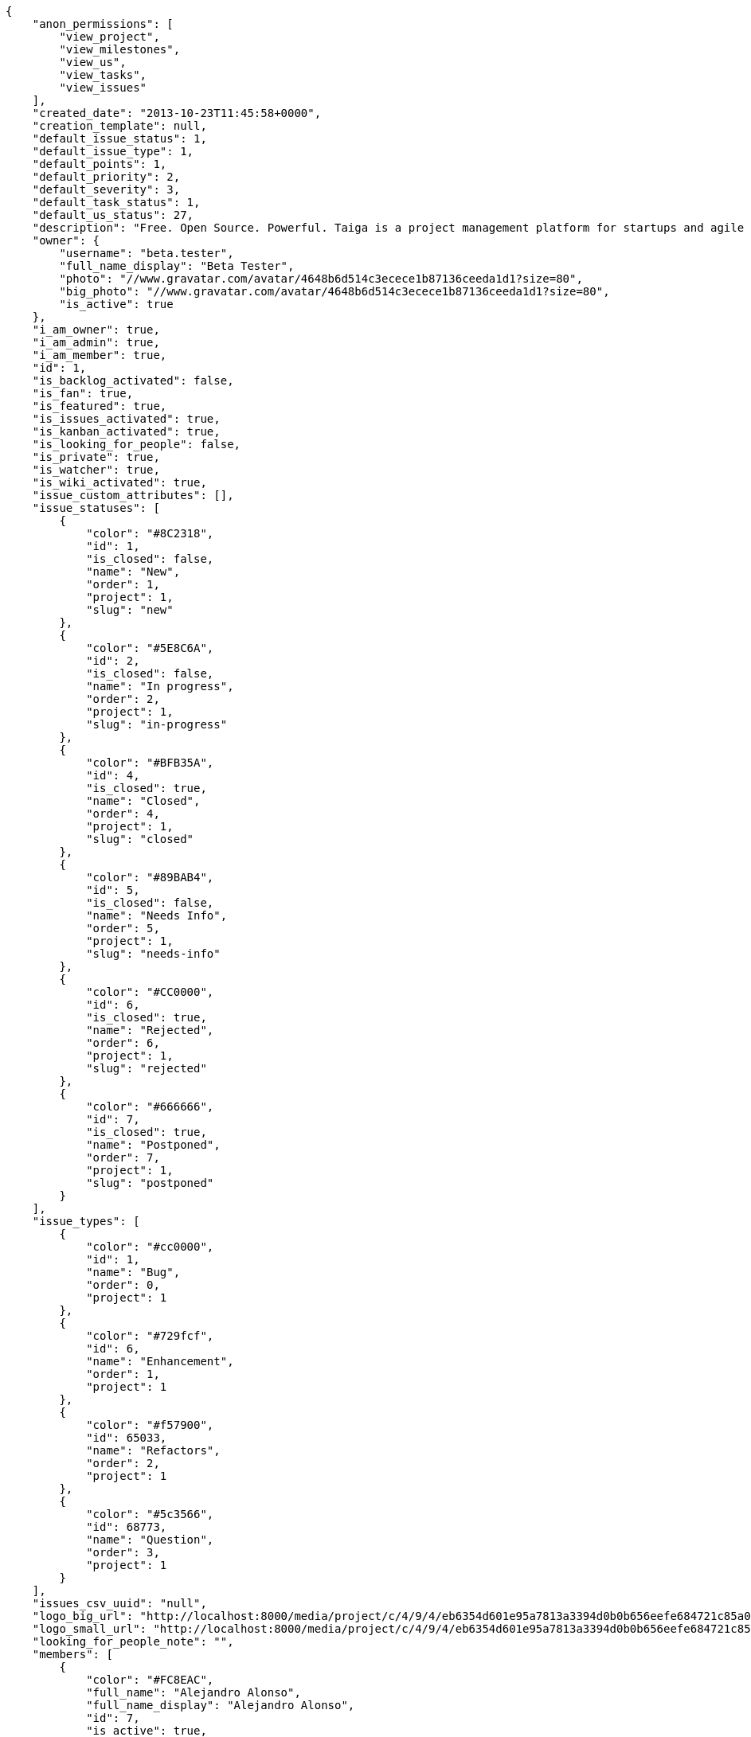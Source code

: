 [source,json]
----
{
    "anon_permissions": [
        "view_project",
        "view_milestones",
        "view_us",
        "view_tasks",
        "view_issues"
    ],
    "created_date": "2013-10-23T11:45:58+0000",
    "creation_template": null,
    "default_issue_status": 1,
    "default_issue_type": 1,
    "default_points": 1,
    "default_priority": 2,
    "default_severity": 3,
    "default_task_status": 1,
    "default_us_status": 27,
    "description": "Free. Open Source. Powerful. Taiga is a project management platform for startups and agile developers & designers who want a simple, beautiful tool that makes work truly enjoyable.",
    "owner": {
        "username": "beta.tester",
        "full_name_display": "Beta Tester",
        "photo": "//www.gravatar.com/avatar/4648b6d514c3ecece1b87136ceeda1d1?size=80",
        "big_photo": "//www.gravatar.com/avatar/4648b6d514c3ecece1b87136ceeda1d1?size=80",
        "is_active": true
    },
    "i_am_owner": true,
    "i_am_admin": true,
    "i_am_member": true,
    "id": 1,
    "is_backlog_activated": false,
    "is_fan": true,
    "is_featured": true,
    "is_issues_activated": true,
    "is_kanban_activated": true,
    "is_looking_for_people": false,
    "is_private": true,
    "is_watcher": true,
    "is_wiki_activated": true,
    "issue_custom_attributes": [],
    "issue_statuses": [
        {
            "color": "#8C2318",
            "id": 1,
            "is_closed": false,
            "name": "New",
            "order": 1,
            "project": 1,
            "slug": "new"
        },
        {
            "color": "#5E8C6A",
            "id": 2,
            "is_closed": false,
            "name": "In progress",
            "order": 2,
            "project": 1,
            "slug": "in-progress"
        },
        {
            "color": "#BFB35A",
            "id": 4,
            "is_closed": true,
            "name": "Closed",
            "order": 4,
            "project": 1,
            "slug": "closed"
        },
        {
            "color": "#89BAB4",
            "id": 5,
            "is_closed": false,
            "name": "Needs Info",
            "order": 5,
            "project": 1,
            "slug": "needs-info"
        },
        {
            "color": "#CC0000",
            "id": 6,
            "is_closed": true,
            "name": "Rejected",
            "order": 6,
            "project": 1,
            "slug": "rejected"
        },
        {
            "color": "#666666",
            "id": 7,
            "is_closed": true,
            "name": "Postponed",
            "order": 7,
            "project": 1,
            "slug": "postponed"
        }
    ],
    "issue_types": [
        {
            "color": "#cc0000",
            "id": 1,
            "name": "Bug",
            "order": 0,
            "project": 1
        },
        {
            "color": "#729fcf",
            "id": 6,
            "name": "Enhancement",
            "order": 1,
            "project": 1
        },
        {
            "color": "#f57900",
            "id": 65033,
            "name": "Refactors",
            "order": 2,
            "project": 1
        },
        {
            "color": "#5c3566",
            "id": 68773,
            "name": "Question",
            "order": 3,
            "project": 1
        }
    ],
    "issues_csv_uuid": "null",
    "logo_big_url": "http://localhost:8000/media/project/c/4/9/4/eb6354d601e95a7813a3394d0b0b656eefe684721c85a01692143b381c23/1_imggr2__mg_6521.jpg.300x300_q85_crop.jpg",
    "logo_small_url": "http://localhost:8000/media/project/c/4/9/4/eb6354d601e95a7813a3394d0b0b656eefe684721c85a01692143b381c23/1_imggr2__mg_6521.jpg.80x80_q85_crop.jpg",
    "looking_for_people_note": "",
    "members": [
        {
            "color": "#FC8EAC",
            "full_name": "Alejandro Alonso",
            "full_name_display": "Alejandro Alonso",
            "id": 7,
            "is_active": true,
            "is_admin": true,
            "photo": "//www.gravatar.com/avatar/4648b6d514c3ecece1b87136ceeda1d1?size=80&default=https%3A%2F%2Fstatic.taiga.io%2Fimg%2Fuser-noimage.png",
            "role": 46,
            "role_name": "Back",
            "user": 7,
            "username": "alejandro.alonso"
        },
        {
            "color": "#FFFF00",
            "full_name": "Alonso Torres",
            "full_name_display": "Alonso Torres",
            "id": 17,
            "is_active": true,
            "is_admin": false,
            "photo": "//www.gravatar.com/avatar/83aa5245de5659cdcaa1e5d025e320ae?size=80&default=https%3A%2F%2Fstatic.taiga.io%2Fimg%2Fuser-noimage.png",
            "role": 48,
            "role_name": "Stakeholder",
            "user": 17,
            "username": "alonso.torres"
        },
        {
            "color": "#67e326",
            "full_name": "Alvaro",
            "full_name_display": "Alvaro",
            "id": 7119,
            "is_active": true,
            "is_admin": false,
            "photo": "//www.gravatar.com/avatar/e934740e4ac77c1100bb9abd289fad44?size=80&default=https%3A%2F%2Fstatic.taiga.io%2Fimg%2Fuser-noimage.png",
            "role": 88176,
            "role_name": "Reader",
            "user": 7119,
            "username": "acs"
        },
        {
            "color": "#04a7db",
            "full_name": "Andrea Stagi",
            "full_name_display": "Andrea Stagi",
            "id": 21921,
            "is_active": true,
            "is_admin": false,
            "photo": "//www.gravatar.com/avatar/2c01fbda58ccbae404f853c9e587407c?size=80&default=https%3A%2F%2Fstatic.taiga.io%2Fimg%2Fuser-noimage.png",
            "role": 88176,
            "role_name": "Reader",
            "user": 21921,
            "username": "astagi"
        },
        {
            "color": "#fcfd96",
            "full_name": "andr\u00e9s gonz\u00e1lez fern\u00e1ndez",
            "full_name_display": "andr\u00e9s gonz\u00e1lez fern\u00e1ndez",
            "id": 18231,
            "is_active": true,
            "is_admin": false,
            "photo": "//www.gravatar.com/avatar/679fec642599c93d4f6affba963a57a4?size=80&default=https%3A%2F%2Fstatic.taiga.io%2Fimg%2Fuser-noimage.png",
            "role": 43,
            "role_name": "UX",
            "user": 18231,
            "username": "myfunnyandy"
        },
        {
            "color": "#669933",
            "full_name": "Andr\u00e9s Moya",
            "full_name_display": "Andr\u00e9s Moya",
            "id": 15,
            "is_active": true,
            "is_admin": false,
            "photo": "//www.gravatar.com/avatar/d4775abf3e36c119f0127e29da6adf12?size=80&default=https%3A%2F%2Fstatic.taiga.io%2Fimg%2Fuser-noimage.png",
            "role": 48,
            "role_name": "Stakeholder",
            "user": 15,
            "username": "andres.moya"
        },
        {
            "color": "#A5694F",
            "full_name": "Andrey Antukh",
            "full_name_display": "Andrey Antukh",
            "id": 8,
            "is_active": true,
            "is_admin": true,
            "photo": "//www.gravatar.com/avatar/e6b6ab0f2fa0fde797dd2c80b188a6ef?size=80&default=https%3A%2F%2Fstatic.taiga.io%2Fimg%2Fuser-noimage.png",
            "role": 46,
            "role_name": "Back",
            "user": 8,
            "username": "andrei.antoukh"
        },
        {
            "color": "#8f0030",
            "full_name": "Anler Hern\u00e1ndez Peral",
            "full_name_display": "Anler Hern\u00e1ndez Peral",
            "id": 11,
            "is_active": true,
            "is_admin": false,
            "photo": "//www.gravatar.com/avatar/a3d9202a1e1f5809bd399b9c50631a45?size=80&default=https%3A%2F%2Fstatic.taiga.io%2Fimg%2Fuser-noimage.png",
            "role": 46,
            "role_name": "Back",
            "user": 11,
            "username": "anler.hernandez"
        },
        {
            "color": "#67CF00",
            "full_name": "Antonio de la Torre",
            "full_name_display": "Antonio de la Torre",
            "id": 19,
            "is_active": true,
            "is_admin": false,
            "photo": "//www.gravatar.com/avatar/bc4618611c4315311cfba45679681084?size=80&default=https%3A%2F%2Fstatic.taiga.io%2Fimg%2Fuser-noimage.png",
            "role": 48,
            "role_name": "Stakeholder",
            "user": 19,
            "username": "antonio.delatorre"
        },
        {
            "color": "#FFF8E7",
            "full_name": "David Barrag\u00e1n Merino",
            "full_name_display": "David Barrag\u00e1n Merino",
            "id": 9,
            "is_active": true,
            "is_admin": true,
            "photo": "//www.gravatar.com/avatar/ca3f184c1e11414128d75b06509535bf?size=80&default=https%3A%2F%2Fstatic.taiga.io%2Fimg%2Fuser-noimage.png",
            "role": 46,
            "role_name": "Back",
            "user": 9,
            "username": "bameda"
        },
        {
            "color": "#d9ff2f",
            "full_name": "Enrique Posner",
            "full_name_display": "Enrique Posner",
            "id": 24,
            "is_active": true,
            "is_admin": false,
            "photo": "//www.gravatar.com/avatar/4d0461f202e33a82a1b810cbfed81361?size=80&default=https%3A%2F%2Fstatic.taiga.io%2Fimg%2Fuser-noimage.png",
            "role": 47,
            "role_name": "Product Owner",
            "user": 24,
            "username": "eposner"
        },
        {
            "color": "#a9fd11",
            "full_name": "Esther Moreno",
            "full_name_display": "Esther Moreno",
            "id": 16318,
            "is_active": true,
            "is_admin": true,
            "photo": null,
            "role": 43,
            "role_name": "UX",
            "user": 16318,
            "username": "esther.moreno"
        },
        {
            "color": "#4B0082",
            "full_name": "Iv\u00e1n L\u00f3pez",
            "full_name_display": "Iv\u00e1n L\u00f3pez",
            "id": 3,
            "is_active": true,
            "is_admin": false,
            "photo": null,
            "role": 48,
            "role_name": "Stakeholder",
            "user": 3,
            "username": "ivan.lopez"
        },
        {
            "color": "#007000",
            "full_name": "Jes\u00fas Espino",
            "full_name_display": "Jes\u00fas Espino",
            "id": 2,
            "is_active": true,
            "is_admin": true,
            "photo": "//www.gravatar.com/avatar/571f7fd524c93a2958689e1594c8f1cb?size=80&default=https%3A%2F%2Fstatic.taiga.io%2Fimg%2Fuser-noimage.png",
            "role": 46,
            "role_name": "Back",
            "user": 2,
            "username": "jesus.espino"
        },
        {
            "color": "#6427c0",
            "full_name": "Juan de la Cruz Garcia",
            "full_name_display": "Juan de la Cruz Garcia",
            "id": 111,
            "is_active": true,
            "is_admin": true,
            "photo": "//www.gravatar.com/avatar/e53c2d8dc6df0cb22cc74d6bc0a8a2db?size=80&default=https%3A%2F%2Fstatic.taiga.io%2Fimg%2Fuser-noimage.png",
            "role": 44,
            "role_name": "Design",
            "user": 111,
            "username": "juan.delacruz"
        },
        {
            "color": "#40826D",
            "full_name": "Juanfran",
            "full_name_display": "Juanfran",
            "id": 6,
            "is_active": true,
            "is_admin": true,
            "photo": "//www.gravatar.com/avatar/cf51e428ddf4490dcc540991be905ee6?size=80&default=https%3A%2F%2Fstatic.taiga.io%2Fimg%2Fuser-noimage.png",
            "role": 45,
            "role_name": "Front",
            "user": 6,
            "username": "juanfran.alcantara"
        },
        {
            "color": "#FF9900",
            "full_name": "Mario Garcia",
            "full_name_display": "Mario Garcia",
            "id": 38,
            "is_active": true,
            "is_admin": false,
            "photo": "//www.gravatar.com/avatar/fae470694dbb476f996a6ffd481883c4?size=80&default=https%3A%2F%2Fstatic.taiga.io%2Fimg%2Fuser-noimage.png",
            "role": 48,
            "role_name": "Stakeholder",
            "user": 38,
            "username": "mario.garcia"
        },
        {
            "color": "#C0FF33",
            "full_name": "Miguel de la Cruz",
            "full_name_display": "Miguel de la Cruz",
            "id": 18,
            "is_active": true,
            "is_admin": false,
            "photo": null,
            "role": 48,
            "role_name": "Stakeholder",
            "user": 18,
            "username": "miguel.delacruz"
        },
        {
            "color": "#708090",
            "full_name": "Pablo Alba",
            "full_name_display": "Pablo Alba",
            "id": 4,
            "is_active": true,
            "is_admin": false,
            "photo": "//www.gravatar.com/avatar/31e5964e859dc66b52d76dcfea9bd94d?size=80&default=https%3A%2F%2Fstatic.taiga.io%2Fimg%2Fuser-noimage.png",
            "role": 48,
            "role_name": "Stakeholder",
            "user": 4,
            "username": "pablo.alba"
        },
        {
            "color": "#761CEC",
            "full_name": "Pablo Ruiz M\u00fazquiz",
            "full_name_display": "Pablo Ruiz M\u00fazquiz",
            "id": 5,
            "is_active": true,
            "is_admin": true,
            "photo": null,
            "role": 47,
            "role_name": "Product Owner",
            "user": 5,
            "username": "pablo.ruiz"
        },
        {
            "color": "#FFCC00",
            "full_name": "Ramiro Sanchez Balo",
            "full_name_display": "Ramiro Sanchez Balo",
            "id": 16,
            "is_active": true,
            "is_admin": false,
            "photo": "//www.gravatar.com/avatar/3709c545d8488043ee6e4517996ab7cb?size=80&default=https%3A%2F%2Fstatic.taiga.io%2Fimg%2Fuser-noimage.png",
            "role": 48,
            "role_name": "Stakeholder",
            "user": 16,
            "username": "ramiro.sanchez"
        },
        {
            "color": "#CC0000",
            "full_name": "Xavier Juli\u00e1n",
            "full_name_display": "Xavier Juli\u00e1n",
            "id": 13,
            "is_active": true,
            "is_admin": true,
            "photo": null,
            "role": 45,
            "role_name": "Front",
            "user": 13,
            "username": "xavier.julian"
        },
        {
            "color": "#669933",
            "full_name": "",
            "full_name_display": "yamila.moreno",
            "id": 14,
            "is_active": true,
            "is_admin": false,
            "photo": "//www.gravatar.com/avatar/0ec2ec5c6a1c55e1414865f03ea96b16?size=80&default=https%3A%2F%2Fstatic.taiga.io%2Fimg%2Fuser-noimage.png",
            "role": 48,
            "role_name": "Stakeholder",
            "user": 14,
            "username": "yamila.moreno"
        }
    ],
    "modified_date": "2016-01-14T08:22:14+0000",
    "my_permissions": [
        "view_project",
        "admin_project_values",
        "modify_wiki_link",
        "admin_roles",
        "add_us_to_project",
        "remove_member",
        "view_issues",
        "view_tasks",
        "modify_issue",
        "delete_us",
        "add_wiki_page",
        "delete_task",
        "view_milestones",
        "add_issue",
        "add_milestone",
        "modify_milestone",
        "add_task",
        "add_comments_to_us",
        "delete_wiki_page",
        "delete_milestone",
        "modify_project",
        "view_us",
        "add_us",
        "modify_wiki_page",
        "delete_project",
        "add_wiki_link",
        "modify_task",
        "view_wiki_links",
        "add_comments_to_task",
        "delete_wiki_link",
        "view_wiki_pages",
        "modify_us",
        "request_membership",
        "delete_issue",
        "add_comments_to_issue",
        "add_member"
    ],
    "name": "Taiga",
    "notify_level": 2,
    "points": [
        {
            "id": 1,
            "name": "?",
            "order": 1,
            "project": 1,
            "value": null
        },
        {
            "id": 2,
            "name": "0",
            "order": 2,
            "project": 1,
            "value": 0.0
        },
        {
            "id": 3,
            "name": "1/2",
            "order": 3,
            "project": 1,
            "value": 0.5
        },
        {
            "id": 4,
            "name": "1",
            "order": 4,
            "project": 1,
            "value": 1.0
        },
        {
            "id": 5,
            "name": "2",
            "order": 5,
            "project": 1,
            "value": 2.0
        },
        {
            "id": 6,
            "name": "3",
            "order": 6,
            "project": 1,
            "value": 3.0
        },
        {
            "id": 7,
            "name": "5",
            "order": 7,
            "project": 1,
            "value": 5.0
        },
        {
            "id": 8,
            "name": "8",
            "order": 8,
            "project": 1,
            "value": 8.0
        },
        {
            "id": 9,
            "name": "10",
            "order": 9,
            "project": 1,
            "value": 10.0
        },
        {
            "id": 10,
            "name": "15",
            "order": 10,
            "project": 1,
            "value": 15.0
        },
        {
            "id": 11,
            "name": "20",
            "order": 11,
            "project": 1,
            "value": 20.0
        },
        {
            "id": 12,
            "name": "40",
            "order": 12,
            "project": 1,
            "value": 40.0
        }
    ],
    "priorities": [
        {
            "color": "#888a85",
            "id": 1,
            "name": "Low",
            "order": 1,
            "project": 1
        },
        {
            "color": "#4e9a06",
            "id": 2,
            "name": "Normal",
            "order": 3,
            "project": 1
        },
        {
            "color": "#a40000",
            "id": 3,
            "name": "High",
            "order": 5,
            "project": 1
        }
    ],
    "public_permissions": [
        "view_project",
        "view_milestones",
        "view_us",
        "view_tasks",
        "view_issues"
    ],
    "roles": [
        {
            "computable": true,
            "id": 43,
            "name": "UX",
            "order": 10,
            "slug": "ux"
        },
        {
            "computable": true,
            "id": 44,
            "name": "Design",
            "order": 20,
            "slug": "design"
        },
        {
            "computable": true,
            "id": 45,
            "name": "Front",
            "order": 30,
            "slug": "front"
        },
        {
            "computable": true,
            "id": 46,
            "name": "Back",
            "order": 40,
            "slug": "back"
        },
        {
            "computable": false,
            "id": 47,
            "name": "Product Owner",
            "order": 50,
            "slug": "product-ouner"
        },
        {
            "computable": false,
            "id": 48,
            "name": "Stakeholder",
            "order": 60,
            "slug": "stakeholder"
        },
        {
            "computable": false,
            "id": 88176,
            "name": "Reader",
            "order": 61,
            "slug": "reader"
        }
    ],
    "severities": [
        {
            "color": "#888a85",
            "id": 1,
            "name": "Wishlist",
            "order": 1,
            "project": 1
        },
        {
            "color": "#4e9a06",
            "id": 2,
            "name": "Minor",
            "order": 2,
            "project": 1
        },
        {
            "color": "#204a87",
            "id": 3,
            "name": "Normal",
            "order": 3,
            "project": 1
        },
        {
            "color": "#ce5c00",
            "id": 4,
            "name": "Important",
            "order": 4,
            "project": 1
        },
        {
            "color": "#a40000",
            "id": 5,
            "name": "Critical",
            "order": 5,
            "project": 1
        }
    ],
    "slug": "taiga",
    "tags": [
        "angular",
        "python",
        "django",
        "project manager"
    ],
    "tags_colors": {
        "angular": "#3465a4",
        "django": "#888a85",
        "project manager": "#fcaf3e",
        "python": "#5c3566"
    },
    "task_custom_attributes": [],
    "task_statuses": [
        {
            "color": "#999999",
            "id": 1,
            "is_closed": false,
            "name": "New",
            "order": 0,
            "project": 1,
            "slug": "new"
        },
        {
            "color": "#ff9900",
            "id": 2,
            "is_closed": false,
            "name": "In progress",
            "order": 1,
            "project": 1,
            "slug": "in-progress"
        },
        {
            "color": "#669900",
            "id": 4,
            "is_closed": true,
            "name": "Closed",
            "order": 3,
            "project": 1,
            "slug": "closed"
        },
        {
            "color": "#999999",
            "id": 5,
            "is_closed": false,
            "name": "Needs Info",
            "order": 4,
            "project": 1,
            "slug": "needs-info"
        },
        {
            "color": "#804eff",
            "id": 217,
            "is_closed": true,
            "name": "Rejected",
            "order": 5,
            "project": 1,
            "slug": "rejected"
        }
    ],
    "tasks_csv_uuid": "null",
    "total_activity": 20538,
    "total_activity_last_month": 506,
    "total_activity_last_week": 142,
    "total_activity_last_year": 12264,
    "total_closed_milestones": 16,
    "total_fans": 42,
    "total_fans_last_month": 11,
    "total_fans_last_week": 2,
    "total_fans_last_year": 42,
    "total_milestones": 20,
    "total_story_points": 380.0,
    "total_watchers": 200,
    "totals_updated_datetime": "2016-01-13T11:56:02+0000",
    "us_statuses": [
        {
            "color": "#729fcf",
            "id": 27,
            "is_archived": false,
            "is_closed": false,
            "name": "Icebox",
            "order": 0,
            "project": 1,
            "slug": "icebox",
            "wip_limit": null
        },
        {
            "color": "#ef2929",
            "id": 29,
            "is_archived": false,
            "is_closed": false,
            "name": "Defining",
            "order": 1,
            "project": 1,
            "slug": "defining",
            "wip_limit": null
        },
        {
            "color": "#a40000",
            "id": 1,
            "is_archived": false,
            "is_closed": false,
            "name": "Ready",
            "order": 2,
            "project": 1,
            "slug": "ready",
            "wip_limit": null
        },
        {
            "color": "#ad7fa8",
            "id": 57858,
            "is_archived": false,
            "is_closed": false,
            "name": "UX",
            "order": 3,
            "project": 1,
            "slug": "ux",
            "wip_limit": null
        },
        {
            "color": "#75507b",
            "id": 211690,
            "is_archived": false,
            "is_closed": false,
            "name": "UX feedback",
            "order": 4,
            "project": 1,
            "slug": "ux-feedback",
            "wip_limit": null
        },
        {
            "color": "#5c3566",
            "id": 57859,
            "is_archived": false,
            "is_closed": false,
            "name": "UX done",
            "order": 5,
            "project": 1,
            "slug": "ux-done",
            "wip_limit": null
        },
        {
            "color": "#8ae234",
            "id": 57860,
            "is_archived": false,
            "is_closed": false,
            "name": "Design",
            "order": 6,
            "project": 1,
            "slug": "design",
            "wip_limit": null
        },
        {
            "color": "#73d216",
            "id": 211691,
            "is_archived": false,
            "is_closed": false,
            "name": "Design feedback",
            "order": 7,
            "project": 1,
            "slug": "design-feedback",
            "wip_limit": null
        },
        {
            "color": "#4e9a06",
            "id": 57861,
            "is_archived": false,
            "is_closed": false,
            "name": "Design done",
            "order": 8,
            "project": 1,
            "slug": "design-done",
            "wip_limit": null
        },
        {
            "color": "#fcaf3e",
            "id": 38,
            "is_archived": false,
            "is_closed": false,
            "name": "Development",
            "order": 9,
            "project": 1,
            "slug": "development",
            "wip_limit": null
        },
        {
            "color": "#ce5c00",
            "id": 57868,
            "is_archived": false,
            "is_closed": false,
            "name": "Ready For Test",
            "order": 10,
            "project": 1,
            "slug": "ready-for-test",
            "wip_limit": null
        },
        {
            "color": "#fce94f",
            "id": 57876,
            "is_archived": false,
            "is_closed": false,
            "name": "Testing",
            "order": 11,
            "project": 1,
            "slug": "testing",
            "wip_limit": null
        },
        {
            "color": "#73d216",
            "id": 57870,
            "is_archived": false,
            "is_closed": false,
            "name": "Done",
            "order": 13,
            "project": 1,
            "slug": "done",
            "wip_limit": null
        },
        {
            "color": "#3465a4",
            "id": 2,
            "is_archived": true,
            "is_closed": true,
            "name": "Released",
            "order": 14,
            "project": 1,
            "slug": "released",
            "wip_limit": null
        }
    ],
    "userstories_csv_uuid": "null",
    "userstory_custom_attributes": [],
    "videoconferences": null,
    "videoconferences_extra_data": null
}

----
